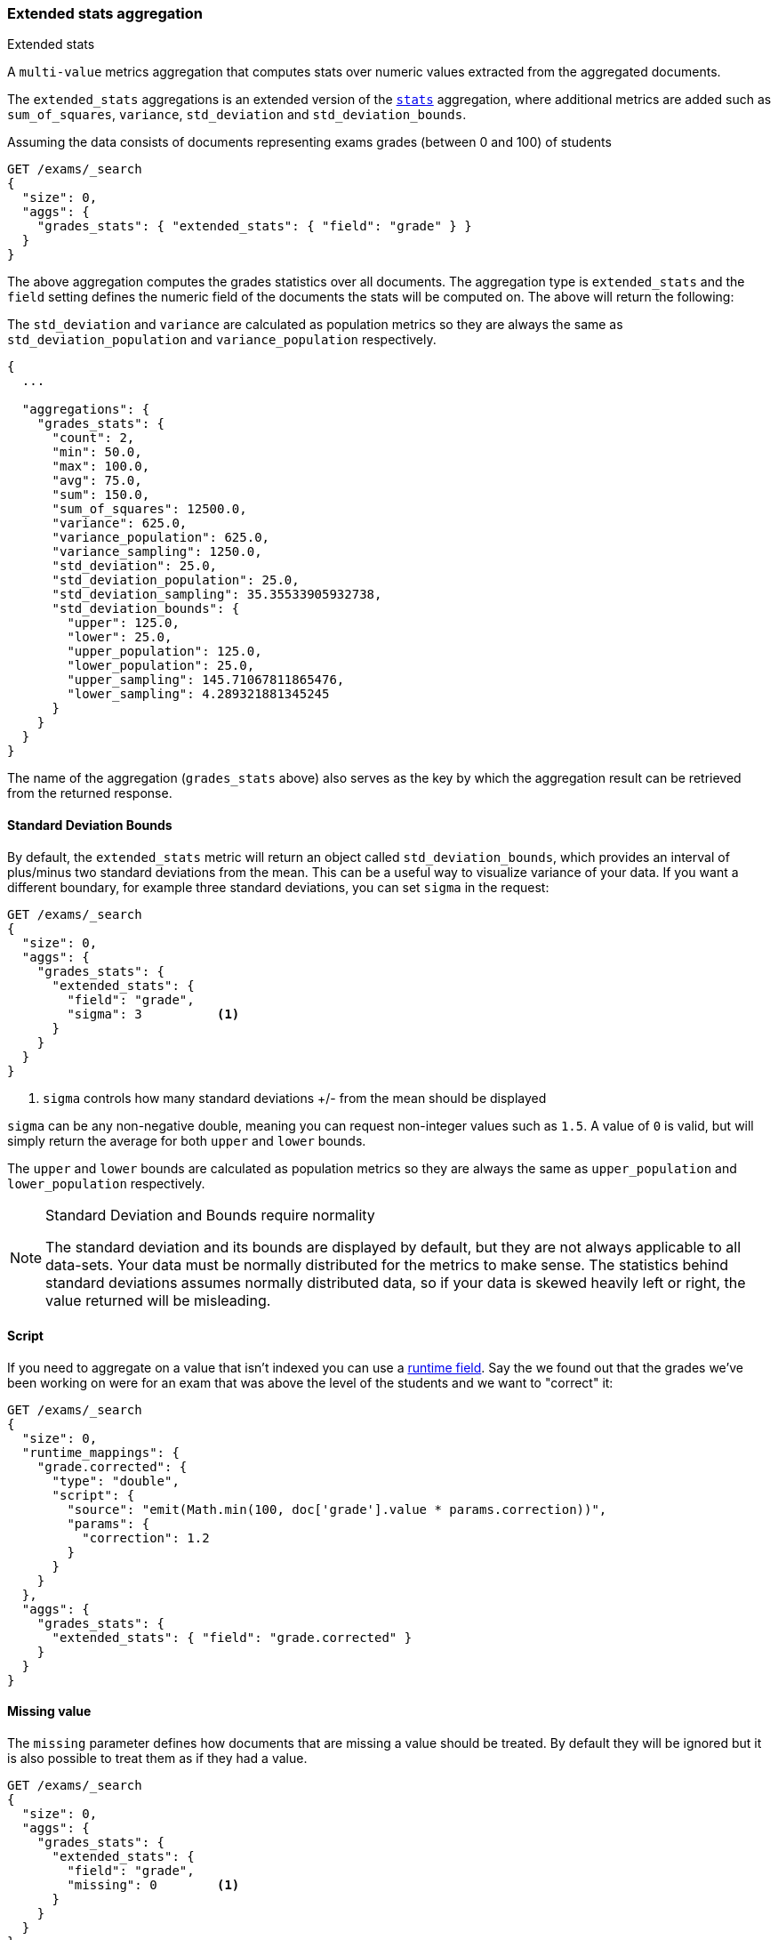 [[search-aggregations-metrics-extendedstats-aggregation]]
=== Extended stats aggregation
++++
<titleabbrev>Extended stats</titleabbrev>
++++

A `multi-value` metrics aggregation that computes stats over numeric values extracted from the aggregated documents.

The `extended_stats` aggregations is an extended version of the <<search-aggregations-metrics-stats-aggregation,`stats`>> aggregation, where additional metrics are added such as `sum_of_squares`, `variance`, `std_deviation` and `std_deviation_bounds`.

Assuming the data consists of documents representing exams grades (between 0 and 100) of students

[source,console]
--------------------------------------------------
GET /exams/_search
{
  "size": 0,
  "aggs": {
    "grades_stats": { "extended_stats": { "field": "grade" } }
  }
}
--------------------------------------------------
// TEST[setup:exams]

The above aggregation computes the grades statistics over all documents. The aggregation type is `extended_stats` and the `field` setting defines the numeric field of the documents the stats will be computed on. The above will return the following:

The `std_deviation` and `variance` are calculated as population metrics so they are always the same as `std_deviation_population` and `variance_population` respectively.

[source,console-result]
--------------------------------------------------
{
  ...

  "aggregations": {
    "grades_stats": {
      "count": 2,
      "min": 50.0,
      "max": 100.0,
      "avg": 75.0,
      "sum": 150.0,
      "sum_of_squares": 12500.0,
      "variance": 625.0,
      "variance_population": 625.0,
      "variance_sampling": 1250.0,
      "std_deviation": 25.0,
      "std_deviation_population": 25.0,
      "std_deviation_sampling": 35.35533905932738,
      "std_deviation_bounds": {
        "upper": 125.0,
        "lower": 25.0,
        "upper_population": 125.0,
        "lower_population": 25.0,
        "upper_sampling": 145.71067811865476,
        "lower_sampling": 4.289321881345245
      }
    }
  }
}
--------------------------------------------------
// TESTRESPONSE[s/\.\.\./"took": $body.took,"timed_out": false,"_shards": $body._shards,"hits": $body.hits,/]

The name of the aggregation (`grades_stats` above) also serves as the key by which the aggregation result can be retrieved from the returned response.

==== Standard Deviation Bounds
By default, the `extended_stats` metric will return an object called `std_deviation_bounds`, which provides an interval of plus/minus two standard
deviations from the mean. This can be a useful way to visualize variance of your data. If you want a different boundary, for example
three standard deviations, you can set `sigma` in the request:

[source,console]
--------------------------------------------------
GET /exams/_search
{
  "size": 0,
  "aggs": {
    "grades_stats": {
      "extended_stats": {
        "field": "grade",
        "sigma": 3          <1>
      }
    }
  }
}
--------------------------------------------------
// TEST[setup:exams]
<1> `sigma` controls how many standard deviations +/- from the mean should be displayed

`sigma` can be any non-negative double, meaning you can request non-integer values such as `1.5`. A value of `0` is valid, but will simply
return the average for both `upper` and `lower` bounds.

The `upper` and `lower` bounds are calculated as population metrics so they are always the same as `upper_population` and
`lower_population` respectively.

.Standard Deviation and Bounds require normality
[NOTE]
=====
The standard deviation and its bounds are displayed by default, but they are not always applicable to all data-sets. Your data must
be normally distributed for the metrics to make sense. The statistics behind standard deviations assumes normally distributed data, so
if your data is skewed heavily left or right, the value returned will be misleading.
=====

==== Script

If you need to aggregate on a value that isn't indexed you can use a <<runtime,runtime field>>.
Say the we found out that the grades we've been working on were for an exam that was above
the level of the students and we want to "correct" it:

[source,console]
----
GET /exams/_search
{
  "size": 0,
  "runtime_mappings": {
    "grade.corrected": {
      "type": "double",
      "script": {
        "source": "emit(Math.min(100, doc['grade'].value * params.correction))",
        "params": {
          "correction": 1.2
        }
      }
    }
  },
  "aggs": {
    "grades_stats": {
      "extended_stats": { "field": "grade.corrected" }
    }
  }
}
----
// TEST[setup:exams]
// TEST[s/_search/_search?filter_path=aggregations/]

////
[source,console-result]
----
{
  "aggregations": {
    "grades_stats": {
      "count": 2,
      "min": 60.0,
      "max": 100.0,
      "avg": 80.0,
      "sum": 160.0,
      "sum_of_squares": 13600.0,
      "variance": 400.0,
      "variance_population": 400.0,
      "variance_sampling": 800.0,
      "std_deviation": 20.0,
      "std_deviation_population": 20.0,
      "std_deviation_sampling": 28.284271247461902,
      "std_deviation_bounds": {
        "upper": 120.0,
        "lower": 40.0,
        "upper_population": 120.0,
        "lower_population": 40.0,
        "upper_sampling": 136.5685424949238,
        "lower_sampling": 23.431457505076196
      }
    }
  }
}
----
////

==== Missing value

The `missing` parameter defines how documents that are missing a value should be treated.
By default they will be ignored but it is also possible to treat them as if they
had a value.

[source,console]
--------------------------------------------------
GET /exams/_search
{
  "size": 0,
  "aggs": {
    "grades_stats": {
      "extended_stats": {
        "field": "grade",
        "missing": 0        <1>
      }
    }
  }
}
--------------------------------------------------
// TEST[setup:exams]

<1> Documents without a value in the `grade` field will fall into the same bucket as documents that have the value `0`.
